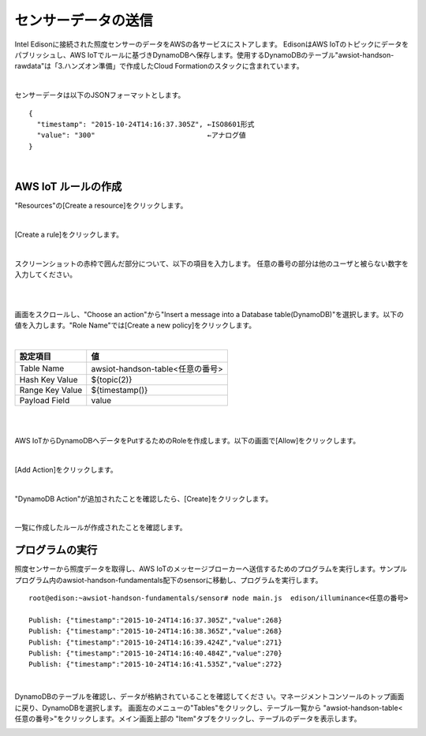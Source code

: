 ====================
センサーデータの送信
====================

Intel Edisonに接続された照度センサーのデータをAWSの各サービスにストアします。
EdisonはAWS IoTのトピックにデータをパブリッシュし、AWS IoTでルールに基づきDynamoDBへ保存します。使用するDynamoDBのテーブル"awsiot-handson-rawdata"は「3.ハンズオン準備」で作成したCloud Formationのスタックに含まれています。

.. image:: images/senario1.png

|

センサーデータは以下のJSONフォーマットとします。

::

  {
    "timestamp": "2015-10-24T14:16:37.305Z", ←ISO8601形式
    "value": "300"                           ←アナログ値
  }

|

AWS IoT ルールの作成
====================

"Resources"の[Create a resource]をクリックします。

.. image:: images/5-create-rule-1.png

|           


[Create a rule]をクリックします。

.. image:: images/5-create-rule-2.png

|           

スクリーンショットの赤枠で囲んだ部分について、以下の項目を入力します。
任意の番号の部分は他のユーザと被らない数字を入力してください。

|

=========================== ===========================
設定項目                    値
=========================== ===========================
Name                        SaveToDynamoDB<任意の番号>
SQL Version             2016-03-23-beta
Description                 任意
Attribute                   *(アスタリスク)
Topic Filter                edison/illuminance<任意の番号>
=========================== ===========================

.. image:: images/5-create-rule-3-1.png

|

画面をスクロールし、"Choose an action"から"Insert a message into a Database table(DynamoDB)"を選択します。以下の値を入力します。"Role Name"では[Create a new policy]をクリックします。


|

=========================== ===========================
設定項目                                         値
=========================== ===========================
Table Name                                    awsiot-handson-table<任意の番号>
Hash Key Value                              ${topic(2)}
Range Key Value                           ${timestamp()}
Payload  Field                                value
=========================== ===========================

|

.. image:: images/5-create-rule-4-1.png

|

AWS IoTからDynamoDBへデータをPutするためのRoleを作成します。以下の画面で[Allow]をクリックします。

.. image:: images/5-create-rule-5.png

|

[Add Action]をクリックします。

.. image:: images/5-create-rule-6-1.png

|

"DynamoDB Action"が追加されたことを確認したら、[Create]をクリックします。

.. image:: images/5-create-rule-7-1.png

|

一覧に作成したルールが作成されたことを確認します。

.. image:: images/5-create-rule-8-1.png


プログラムの実行
================

照度センサーから照度データを取得し、AWS IoTのメッセージブローカーへ送信するためのプログラムを実行します。サンプルプログラム内のawsiot-handson-fundamentals配下のsensorに移動し、プログラムを実行します。

::

  root@edison:~awsiot-handson-fundamentals/sensor# node main.js  edison/illuminance<任意の番号>
  
  Publish: {"timestamp":"2015-10-24T14:16:37.305Z","value":268}
  Publish: {"timestamp":"2015-10-24T14:16:38.365Z","value":268}
  Publish: {"timestamp":"2015-10-24T14:16:39.424Z","value":271}
  Publish: {"timestamp":"2015-10-24T14:16:40.484Z","value":270}
  Publish: {"timestamp":"2015-10-24T14:16:41.535Z","value":272}

|  

DynamoDBのテーブルを確認し、データが格納されていることを確認してくださ
い。マネージメントコンソールのトップ画面に戻り、DynamoDBを選択します。
画面左のメニューの"Tables"をクリックし、テーブル一覧から
"awsiot-handson-table<任意の番号>"をクリックします。メイン画面上部の
"Item"タブをクリックし、テーブルのデータを表示します。

.. image:: images/5-dynamodb-1-1.png           
